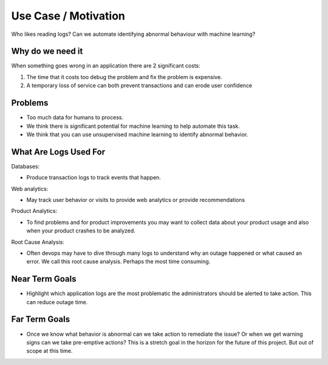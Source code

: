 Use Case / Motivation
======================


Who likes reading logs? Can we automate identifying abnormal behaviour with machine learning? 



Why do we need it
-----------------

When  something goes wrong in an application there are 2 significant costs:

1. The time that it costs too debug the problem and fix the problem is expensive.

2. A temporary loss of service can both prevent transactions and can erode user confidence



Problems
--------

- Too much data for humans to process. 
- We think there is significant potential for machine learning to help automate this task.
- We think that you can use unsupervised machine learning to identify abnormal behavior.


What Are Logs Used For
----------------------

Databases:

- Produce transaction logs to track events that happen. 

Web analytics:

- May track user behavior or visits to provide web analytics or provide recommendations

Product Analytics:

- To find problems and for product improvements you may want to collect data about your product usage and also when your product crashes to be analyzed.

Root Cause Analysis:

- Often devops may have to dive through many logs to understand why an outage happened or what caused an error. We call this root cause analysis. Perhaps the most time consuming.



Near Term Goals
---------------

- Highlight which application logs are the most problematic the administrators should be alerted to take action. This can reduce outage time.

Far Term Goals
--------------
- Once we know what behavior is abnormal can we take action to remediate the issue? Or when we get warning signs can we take pre-emptive actions? This is a stretch goal in the horizon for the future of this project. But out of scope at this time.


